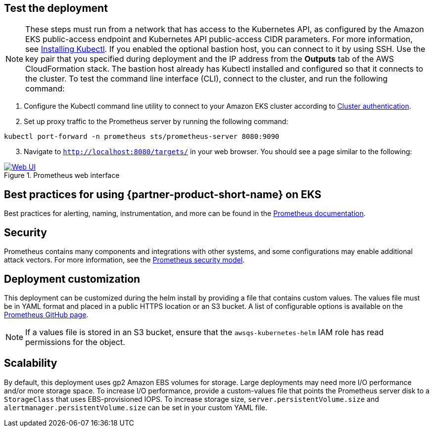 == Test the deployment

NOTE: These steps must run from a network that has access to the Kubernetes API, as configured by the Amazon EKS public-access endpoint and Kubernetes API public-access CIDR parameters. For more information, see https://docs.aws.amazon.com/eks/latest/userguide/install-kubectl.html[Installing Kubectl^]. If you enabled the optional bastion host, you can connect to it by using SSH. Use the key pair that you specified during deployment and the IP address from the *Outputs* tab of the AWS CloudFormation stack. The bastion host already has Kubectl installed and configured so that it connects to the cluster. To test the command line interface (CLI), connect to the cluster, and run the following command:

. Configure the Kubectl command line utility to connect to your Amazon EKS cluster according to https://docs.aws.amazon.com/eks/latest/userguide/managing-auth.html[Cluster authentication^].
. Set up proxy traffic to the Prometheus server by running the following command:
```
kubectl port-forward -n prometheus sts/prometheus-server 8080:9090
```
[start=3]
. Navigate to `http://localhost:8080/targets/` in your web browser. You should see a page similar to the following:

[#web-ui1]
.Prometheus web interface
[link=images/web_interface.png]
image::../images/web_interface.png[Web UI]

== Best practices for using {partner-product-short-name} on EKS
Best practices for alerting, naming, instrumentation, and more can be found in the https://prometheus.io/docs/practices/naming/[Prometheus documentation^].

== Security
Prometheus contains many components and integrations with other systems, and some configurations may enable additional attack vectors. For more information, see the https://prometheus.io/docs/operating/security/#security-model[Prometheus security model^].

== Deployment customization
This deployment can be customized during the helm install by providing a file that contains custom values. The values file must be in YAML format and placed in a public HTTPS location or an S3 bucket. A list of configurable options is available on the https://github.com/prometheus-community/helm-charts/blob/main/charts/prometheus/values.yaml[Prometheus GitHub page^].

NOTE: If a values file is stored in an S3 bucket, ensure that the `awsqs-kubernetes-helm` IAM role has read permissions for the object.

== Scalability

By default, this deployment uses gp2 Amazon EBS volumes for storage. Large deployments may need more I/O performance and/or more storage space. To increase I/O performance, provide a custom-values file that points the Prometheus server disk to a `StorageClass` that uses EBS-provisioned IOPS. To increase storage size, `server.persistentVolume.size` and `alertmanager.persistentVolume.size` can be set in your custom YAML file.
